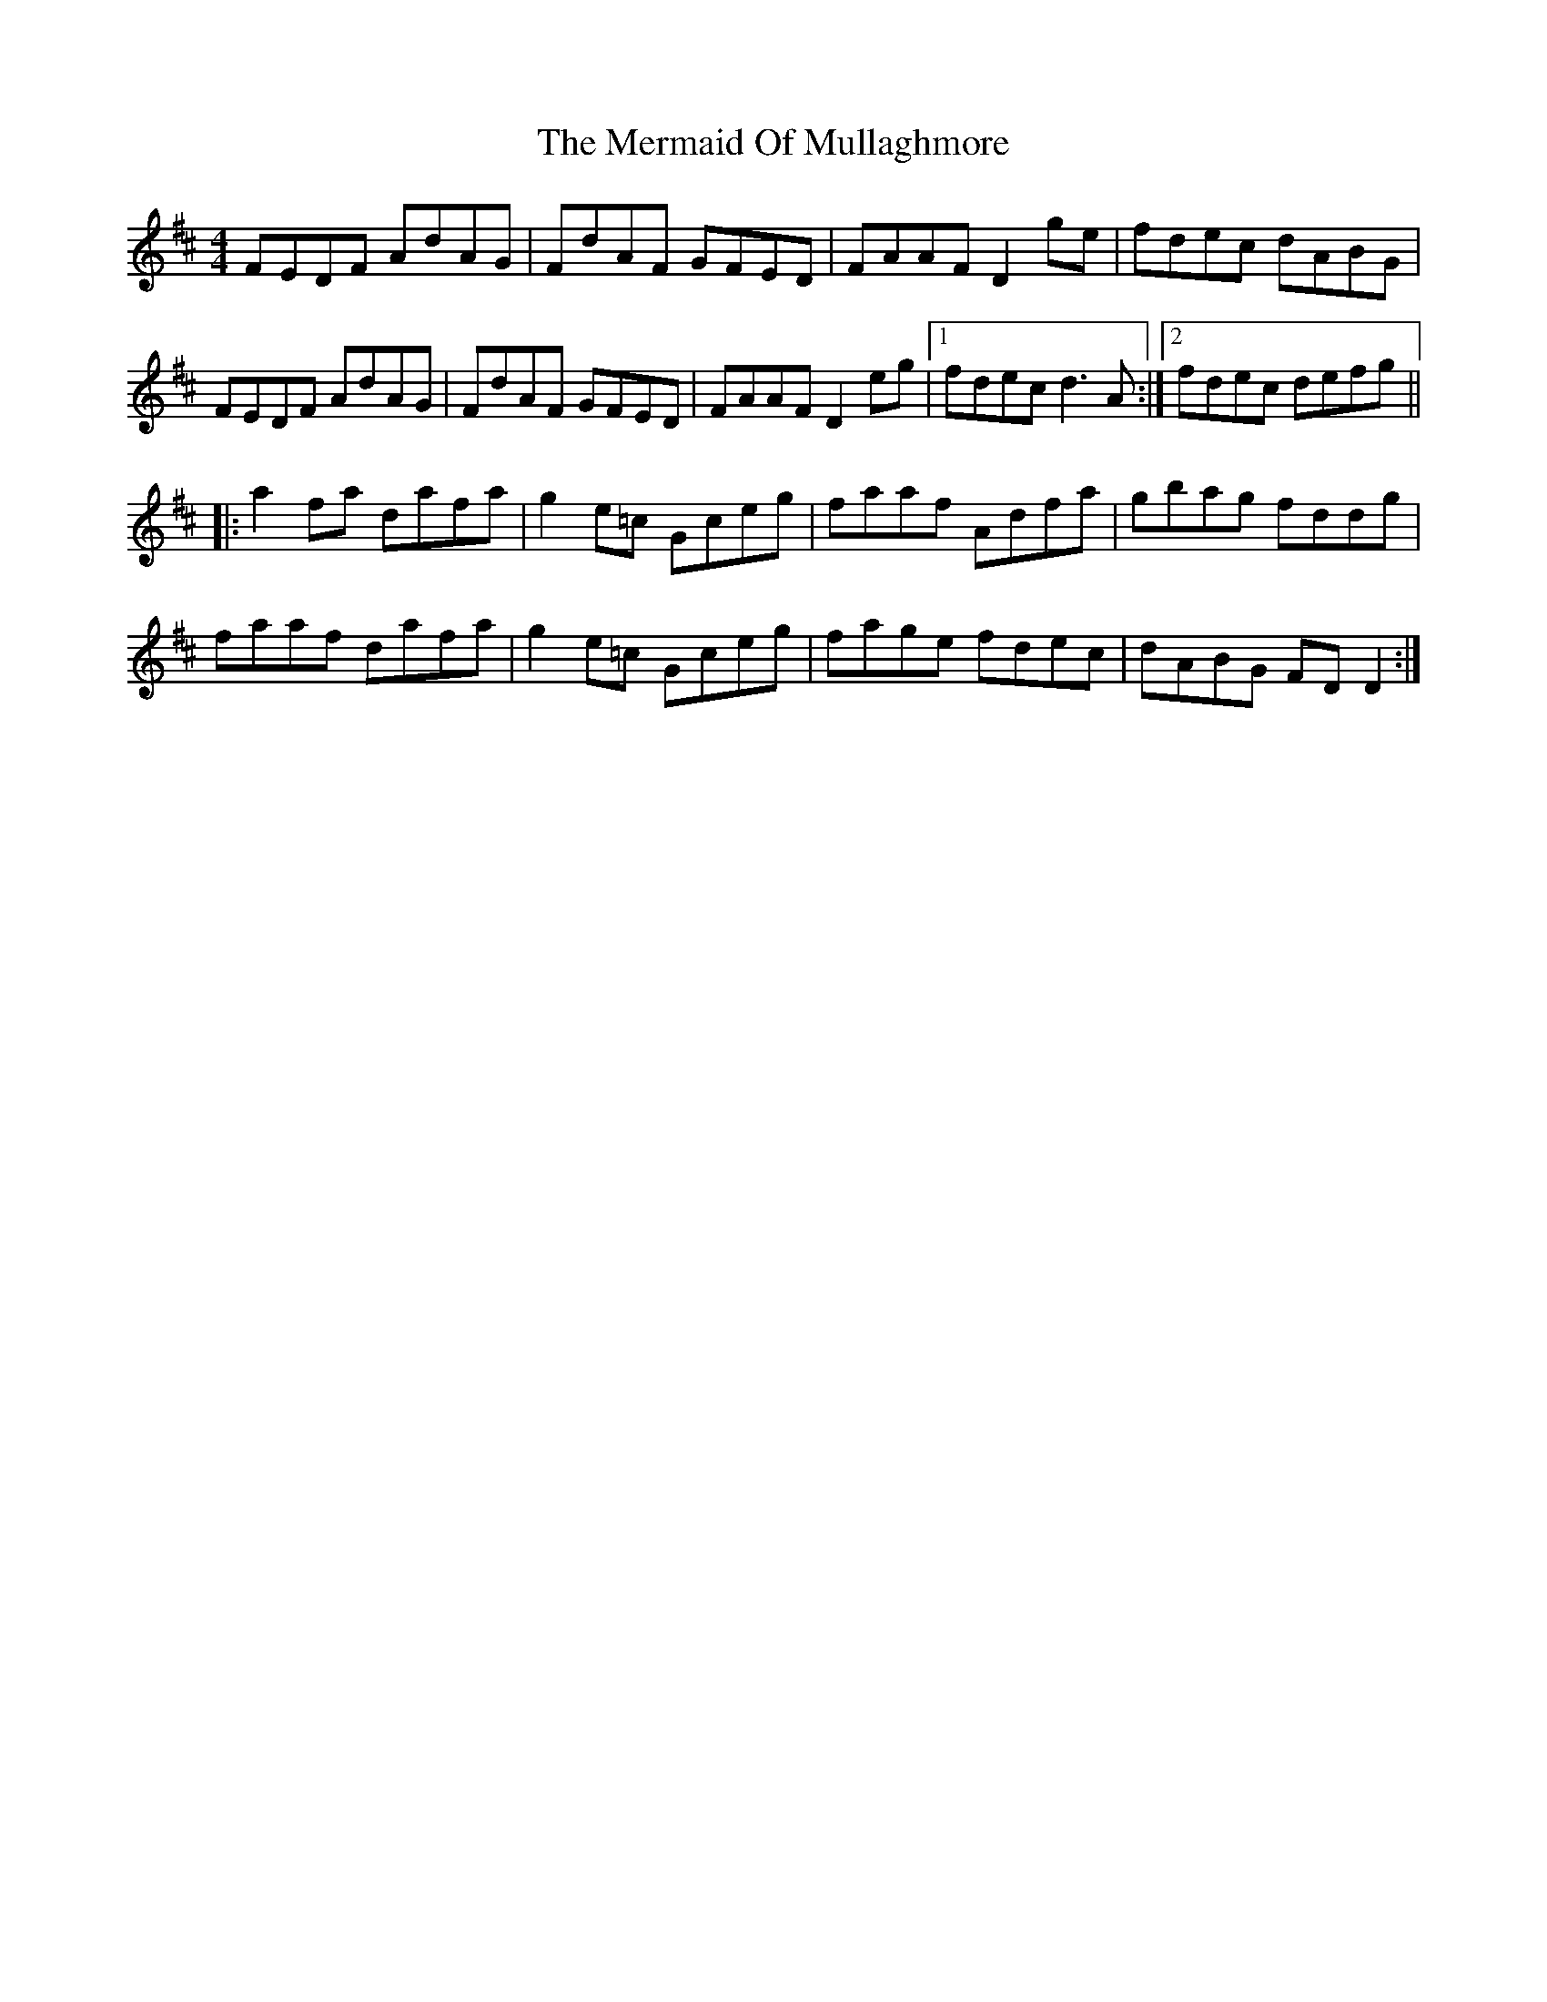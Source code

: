X: 26346
T: Mermaid Of Mullaghmore, The
R: reel
M: 4/4
K: Dmajor
FEDF AdAG|FdAF GFED|FAAF D2ge|fdec dABG|
FEDF AdAG|FdAF GFED|FAAF D2eg|1 fdec d3A:|2 fdec defg||
|:a2fa dafa|g2e=c Gceg|faaf Adfa|gbag fddg|
faaf dafa|g2e=c Gceg|fage fdec|dABG FDD2:|

